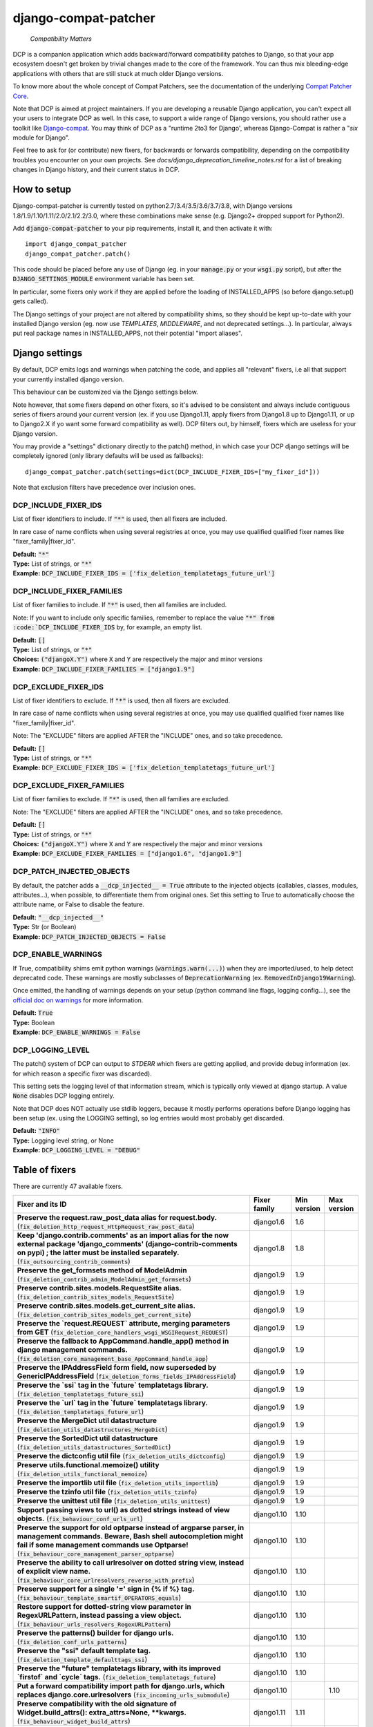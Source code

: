 
.. NOTE: only edit README.in, and use generate_readme.py to enrich it with the table of fixers


=====================
django-compat-patcher
=====================

    *Compatibility Matters*


DCP is a companion application which adds backward/forward compatibility patches to Django, so that your app ecosystem doesn't get broken by trivial changes made to the core of the framework. You can thus mix bleeding-edge applications with others that are still stuck at much older Django versions.

To know more about the whole concept of Compat Patchers, see the documentation of the underlying `Compat Patcher Core <https://compat-patcher-core.readthedocs.io/en/latest/index.html>`_.

Note that DCP is aimed at project maintainers. If you are developing a reusable Django application, you can't expect all your users to integrate DCP as well. In this case, to support a wide range of Django versions, you should rather use a toolkit like `Django-compat <https://github.com/arteria/django-compat>`_. You may think of DCP as a "runtime 2to3 for Django', whereas Django-Compat is rather a "*six* module for Django".

Feel free to ask for (or contribute) new fixers, for backwards or forwards compatibility, depending on the compatibility troubles you encounter on your own projects. See `docs/django_deprecation_timeline_notes.rst` for a list of breaking changes in Django history, and their current status in DCP.



How to setup
==================


Django-compat-patcher is currently tested on python2.7/3.4/3.5/3.6/3.7/3.8, with Django versions 1.8/1.9/1.10/1.11/2.0/2.1/2.2/3.0, where these combinations make sense (e.g. Django2+ dropped support for Python2).

Add :code:`django-compat-patcher` to your pip requirements, install it, and then activate it with::
    
    import django_compat_patcher
    django_compat_patcher.patch()
    
This code should be placed before any use of Django (eg. in your :code:`manage.py` or your :code:`wsgi.py` script), but after the :code:`DJANGO_SETTINGS_MODULE` environment variable has been set.

In particular, some fixers only work if they are applied before the loading of INSTALLED_APPS (so before django.setup() gets called).

The Django settings of your project are not altered by compatibility shims, so they should be kept up-to-date with your installed Django version (eg. now use `TEMPLATES`, `MIDDLEWARE`, and not deprecated settings...). In particular, always put real package names in INSTALLED_APPS, not their potential "import aliases".


Django settings
====================

By default, DCP emits logs and warnings when patching the code, and applies all "relevant" fixers,
i.e all that support your currently installed django version.

This behaviour can be customized via the Django settings below.

Note however, that some fixers depend on other fixers, so it's advised to be consistent and always include contiguous series of fixers around your current version (ex. if you use Django1.11, apply fixers from Django1.8 up to Django1.11, or up to Django2.X if yo want some forward compatibility as well). DCP filters out, by himself, fixers which are useless for your Django version.

You may provide a "settings" dictionary directly to the patch() method, in which case your DCP django settings will be completely ignored (only library defaults will be used as fallbacks)::

    django_compat_patcher.patch(settings=dict(DCP_INCLUDE_FIXER_IDS=["my_fixer_id"]))

Note that exclusion filters have precedence over inclusion ones.


DCP_INCLUDE_FIXER_IDS
*********************

List of fixer identifiers to include. If :code:`"*"` is used, then all fixers are included.

In rare case of name conflicts when using several registries at once, you may use qualified qualified fixer names like "fixer_family|fixer_id".

| **Default:** :code:`"*"`
| **Type:** List of strings, or :code:`"*"`
| **Example:** :code:`DCP_INCLUDE_FIXER_IDS = ['fix_deletion_templatetags_future_url']`


DCP_INCLUDE_FIXER_FAMILIES
**************************

List of fixer families to include. If :code:`"*"` is used, then all families are included.

Note: If you want to include only specific families, remember to replace the value :code:`"*" from :code:`DCP_INCLUDE_FIXER_IDS` by, for example, an empty list.

| **Default:** :code:`[]`
| **Type:** List of strings, or :code:`"*"`
| **Choices:** :code:`("djangoX.Y")` where :code:`X` and :code:`Y` are respectively the major and minor versions
| **Example:** :code:`DCP_INCLUDE_FIXER_FAMILIES = ["django1.9"]`


DCP_EXCLUDE_FIXER_IDS
*********************

List of fixer identifiers to exclude. If :code:`"*"` is used, then all fixers are excluded.

In rare case of name conflicts when using several registries at once, you may use qualified qualified fixer names like "fixer_family|fixer_id".

Note: The "EXCLUDE" filters are applied AFTER the "INCLUDE" ones, and so take precedence.

| **Default:** :code:`[]`
| **Type:** List of strings, or :code:`"*"`
| **Example:** :code:`DCP_EXCLUDE_FIXER_IDS = ['fix_deletion_templatetags_future_url']`


DCP_EXCLUDE_FIXER_FAMILIES
**************************

List of fixer families to exclude. If :code:`"*"` is used, then all families are excluded.

Note: The "EXCLUDE" filters are applied AFTER the "INCLUDE" ones, and so take precedence.

| **Default:** :code:`[]`
| **Type:** List of strings, or :code:`"*"`
| **Choices:** :code:`("djangoX.Y")` where :code:`X` and :code:`Y` are respectively the major and minor versions
| **Example:** :code:`DCP_EXCLUDE_FIXER_FAMILIES = ["django1.6", "django1.9"]`


DCP_PATCH_INJECTED_OBJECTS
***************************

By default, the patcher adds a :code:`__dcp_injected__ = True` attribute to the injected objects (callables, classes, modules, attributes...), when possible, to differentiate them from original ones. Set this setting to True to automatically choose the attribute name, or False to disable the feature.

| **Default:** :code:`"__dcp_injected__"`
| **Type:** Str (or Boolean)
| **Example:** :code:`DCP_PATCH_INJECTED_OBJECTS = False`


DCP_ENABLE_WARNINGS
***************************

If True, compatibility shims emit python warnings (:code:`warnings.warn(...)`) when they are imported/used,
to help detect deprecated code. These warnings are mostly subclasses of :code:`DeprecationWarning` (ex. :code:`RemovedInDjango19Warning`).

Once emitted, the handling of warnings depends on your setup (python command line flags, logging config...), see the `official doc on warnings <https://docs.python.org/3/library/warnings.html>`_ for more information.

| **Default:** :code:`True`
| **Type:** Boolean
| **Example:** :code:`DCP_ENABLE_WARNINGS = False`


DCP_LOGGING_LEVEL
***************************

The patch() system of DCP can output to *STDERR* which fixers are getting applied, and provide debug information (ex. for which reason a specific fixer was discarded).

This setting sets the logging level of that information stream, which is typically only viewed at django startup. A value :code:`None` disables DCP logging entirely.

Note that DCP does NOT actually use stdlib loggers, because it mostly performs operations before Django logging has been setup (ex. using the LOGGING setting), so log entries would most probably get discarded.

| **Default:** :code:`"INFO"`
| **Type:** Logging level string, or None
| **Example:** :code:`DCP_LOGGING_LEVEL = "DEBUG"`



Table of fixers
===============

There are currently 47 available fixers.

+-------------------------------------------------------------------------------------------------------------------------------------------------------------------------------------------------------------------------------------------------+-------------------------------------------------------------------------------------------------------------------------------------------------------------------------------------------------------------------------------------------------+-------------------------------------------------------------------------------------------------------------------------------------------------------------------------------------------------------------------------------------------------+-------------------------------------------------------------------------------------------------------------------------------------------------------------------------------------------------------------------------------------------------+
| Fixer and its ID                                                                                                                                                                                                                                | Fixer family                                                                                                                                                                                                                                    | Min version                                                                                                                                                                                                                                     | Max version                                                                                                                                                                                                                                     |
+=================================================================================================================================================================================================================================================+=================================================================================================================================================================================================================================================+=================================================================================================================================================================================================================================================+=================================================================================================================================================================================================================================================+
| **Preserve the request.raw_post_data alias for request.body.** (:code:`fix_deletion_http_request_HttpRequest_raw_post_data`)                                                                                                                    | django1.6                                                                                                                                                                                                                                       | 1.6                                                                                                                                                                                                                                             |                                                                                                                                                                                                                                                 |
+-------------------------------------------------------------------------------------------------------------------------------------------------------------------------------------------------------------------------------------------------+-------------------------------------------------------------------------------------------------------------------------------------------------------------------------------------------------------------------------------------------------+-------------------------------------------------------------------------------------------------------------------------------------------------------------------------------------------------------------------------------------------------+-------------------------------------------------------------------------------------------------------------------------------------------------------------------------------------------------------------------------------------------------+
| **Keep 'django.contrib.comments' as an import alias for the now external package    'django_comments' (django-contrib-comments on pypi) ; the latter must be installed separately.** (:code:`fix_outsourcing_contrib_comments`)                 | django1.8                                                                                                                                                                                                                                       | 1.8                                                                                                                                                                                                                                             |                                                                                                                                                                                                                                                 |
+-------------------------------------------------------------------------------------------------------------------------------------------------------------------------------------------------------------------------------------------------+-------------------------------------------------------------------------------------------------------------------------------------------------------------------------------------------------------------------------------------------------+-------------------------------------------------------------------------------------------------------------------------------------------------------------------------------------------------------------------------------------------------+-------------------------------------------------------------------------------------------------------------------------------------------------------------------------------------------------------------------------------------------------+
| **Preserve the get_formsets method of ModelAdmin** (:code:`fix_deletion_contrib_admin_ModelAdmin_get_formsets`)                                                                                                                                 | django1.9                                                                                                                                                                                                                                       | 1.9                                                                                                                                                                                                                                             |                                                                                                                                                                                                                                                 |
+-------------------------------------------------------------------------------------------------------------------------------------------------------------------------------------------------------------------------------------------------+-------------------------------------------------------------------------------------------------------------------------------------------------------------------------------------------------------------------------------------------------+-------------------------------------------------------------------------------------------------------------------------------------------------------------------------------------------------------------------------------------------------+-------------------------------------------------------------------------------------------------------------------------------------------------------------------------------------------------------------------------------------------------+
| **Preserve contrib.sites.models.RequestSite alias.** (:code:`fix_deletion_contrib_sites_models_RequestSite`)                                                                                                                                    | django1.9                                                                                                                                                                                                                                       | 1.9                                                                                                                                                                                                                                             |                                                                                                                                                                                                                                                 |
+-------------------------------------------------------------------------------------------------------------------------------------------------------------------------------------------------------------------------------------------------+-------------------------------------------------------------------------------------------------------------------------------------------------------------------------------------------------------------------------------------------------+-------------------------------------------------------------------------------------------------------------------------------------------------------------------------------------------------------------------------------------------------+-------------------------------------------------------------------------------------------------------------------------------------------------------------------------------------------------------------------------------------------------+
| **Preserve contrib.sites.models.get_current_site alias.** (:code:`fix_deletion_contrib_sites_models_get_current_site`)                                                                                                                          | django1.9                                                                                                                                                                                                                                       | 1.9                                                                                                                                                                                                                                             |                                                                                                                                                                                                                                                 |
+-------------------------------------------------------------------------------------------------------------------------------------------------------------------------------------------------------------------------------------------------+-------------------------------------------------------------------------------------------------------------------------------------------------------------------------------------------------------------------------------------------------+-------------------------------------------------------------------------------------------------------------------------------------------------------------------------------------------------------------------------------------------------+-------------------------------------------------------------------------------------------------------------------------------------------------------------------------------------------------------------------------------------------------+
| **Preserve the `request.REQUEST` attribute, merging parameters from GET** (:code:`fix_deletion_core_handlers_wsgi_WSGIRequest_REQUEST`)                                                                                                         | django1.9                                                                                                                                                                                                                                       | 1.9                                                                                                                                                                                                                                             |                                                                                                                                                                                                                                                 |
+-------------------------------------------------------------------------------------------------------------------------------------------------------------------------------------------------------------------------------------------------+-------------------------------------------------------------------------------------------------------------------------------------------------------------------------------------------------------------------------------------------------+-------------------------------------------------------------------------------------------------------------------------------------------------------------------------------------------------------------------------------------------------+-------------------------------------------------------------------------------------------------------------------------------------------------------------------------------------------------------------------------------------------------+
| **Preserve the fallback to AppCommand.handle_app() method in django management commands.** (:code:`fix_deletion_core_management_base_AppCommand_handle_app`)                                                                                    | django1.9                                                                                                                                                                                                                                       | 1.9                                                                                                                                                                                                                                             |                                                                                                                                                                                                                                                 |
+-------------------------------------------------------------------------------------------------------------------------------------------------------------------------------------------------------------------------------------------------+-------------------------------------------------------------------------------------------------------------------------------------------------------------------------------------------------------------------------------------------------+-------------------------------------------------------------------------------------------------------------------------------------------------------------------------------------------------------------------------------------------------+-------------------------------------------------------------------------------------------------------------------------------------------------------------------------------------------------------------------------------------------------+
| **Preserve the IPAddressField form field, now superseded by GenericIPAddressField** (:code:`fix_deletion_forms_fields_IPAddressField`)                                                                                                          | django1.9                                                                                                                                                                                                                                       | 1.9                                                                                                                                                                                                                                             |                                                                                                                                                                                                                                                 |
+-------------------------------------------------------------------------------------------------------------------------------------------------------------------------------------------------------------------------------------------------+-------------------------------------------------------------------------------------------------------------------------------------------------------------------------------------------------------------------------------------------------+-------------------------------------------------------------------------------------------------------------------------------------------------------------------------------------------------------------------------------------------------+-------------------------------------------------------------------------------------------------------------------------------------------------------------------------------------------------------------------------------------------------+
| **Preserve the `ssi` tag in the `future` templatetags library.** (:code:`fix_deletion_templatetags_future_ssi`)                                                                                                                                 | django1.9                                                                                                                                                                                                                                       | 1.9                                                                                                                                                                                                                                             |                                                                                                                                                                                                                                                 |
+-------------------------------------------------------------------------------------------------------------------------------------------------------------------------------------------------------------------------------------------------+-------------------------------------------------------------------------------------------------------------------------------------------------------------------------------------------------------------------------------------------------+-------------------------------------------------------------------------------------------------------------------------------------------------------------------------------------------------------------------------------------------------+-------------------------------------------------------------------------------------------------------------------------------------------------------------------------------------------------------------------------------------------------+
| **Preserve the `url` tag in the `future` templatetags library.** (:code:`fix_deletion_templatetags_future_url`)                                                                                                                                 | django1.9                                                                                                                                                                                                                                       | 1.9                                                                                                                                                                                                                                             |                                                                                                                                                                                                                                                 |
+-------------------------------------------------------------------------------------------------------------------------------------------------------------------------------------------------------------------------------------------------+-------------------------------------------------------------------------------------------------------------------------------------------------------------------------------------------------------------------------------------------------+-------------------------------------------------------------------------------------------------------------------------------------------------------------------------------------------------------------------------------------------------+-------------------------------------------------------------------------------------------------------------------------------------------------------------------------------------------------------------------------------------------------+
| **Preserve the MergeDict util datastructure** (:code:`fix_deletion_utils_datastructures_MergeDict`)                                                                                                                                             | django1.9                                                                                                                                                                                                                                       | 1.9                                                                                                                                                                                                                                             |                                                                                                                                                                                                                                                 |
+-------------------------------------------------------------------------------------------------------------------------------------------------------------------------------------------------------------------------------------------------+-------------------------------------------------------------------------------------------------------------------------------------------------------------------------------------------------------------------------------------------------+-------------------------------------------------------------------------------------------------------------------------------------------------------------------------------------------------------------------------------------------------+-------------------------------------------------------------------------------------------------------------------------------------------------------------------------------------------------------------------------------------------------+
| **Preserve the SortedDict util datastructure** (:code:`fix_deletion_utils_datastructures_SortedDict`)                                                                                                                                           | django1.9                                                                                                                                                                                                                                       | 1.9                                                                                                                                                                                                                                             |                                                                                                                                                                                                                                                 |
+-------------------------------------------------------------------------------------------------------------------------------------------------------------------------------------------------------------------------------------------------+-------------------------------------------------------------------------------------------------------------------------------------------------------------------------------------------------------------------------------------------------+-------------------------------------------------------------------------------------------------------------------------------------------------------------------------------------------------------------------------------------------------+-------------------------------------------------------------------------------------------------------------------------------------------------------------------------------------------------------------------------------------------------+
| **Preserve the dictconfig util file** (:code:`fix_deletion_utils_dictconfig`)                                                                                                                                                                   | django1.9                                                                                                                                                                                                                                       | 1.9                                                                                                                                                                                                                                             |                                                                                                                                                                                                                                                 |
+-------------------------------------------------------------------------------------------------------------------------------------------------------------------------------------------------------------------------------------------------+-------------------------------------------------------------------------------------------------------------------------------------------------------------------------------------------------------------------------------------------------+-------------------------------------------------------------------------------------------------------------------------------------------------------------------------------------------------------------------------------------------------+-------------------------------------------------------------------------------------------------------------------------------------------------------------------------------------------------------------------------------------------------+
| **Preserve utils.functional.memoize() utility** (:code:`fix_deletion_utils_functional_memoize`)                                                                                                                                                 | django1.9                                                                                                                                                                                                                                       | 1.9                                                                                                                                                                                                                                             |                                                                                                                                                                                                                                                 |
+-------------------------------------------------------------------------------------------------------------------------------------------------------------------------------------------------------------------------------------------------+-------------------------------------------------------------------------------------------------------------------------------------------------------------------------------------------------------------------------------------------------+-------------------------------------------------------------------------------------------------------------------------------------------------------------------------------------------------------------------------------------------------+-------------------------------------------------------------------------------------------------------------------------------------------------------------------------------------------------------------------------------------------------+
| **Preserve the importlib util file** (:code:`fix_deletion_utils_importlib`)                                                                                                                                                                     | django1.9                                                                                                                                                                                                                                       | 1.9                                                                                                                                                                                                                                             |                                                                                                                                                                                                                                                 |
+-------------------------------------------------------------------------------------------------------------------------------------------------------------------------------------------------------------------------------------------------+-------------------------------------------------------------------------------------------------------------------------------------------------------------------------------------------------------------------------------------------------+-------------------------------------------------------------------------------------------------------------------------------------------------------------------------------------------------------------------------------------------------+-------------------------------------------------------------------------------------------------------------------------------------------------------------------------------------------------------------------------------------------------+
| **Preserve the tzinfo util file** (:code:`fix_deletion_utils_tzinfo`)                                                                                                                                                                           | django1.9                                                                                                                                                                                                                                       | 1.9                                                                                                                                                                                                                                             |                                                                                                                                                                                                                                                 |
+-------------------------------------------------------------------------------------------------------------------------------------------------------------------------------------------------------------------------------------------------+-------------------------------------------------------------------------------------------------------------------------------------------------------------------------------------------------------------------------------------------------+-------------------------------------------------------------------------------------------------------------------------------------------------------------------------------------------------------------------------------------------------+-------------------------------------------------------------------------------------------------------------------------------------------------------------------------------------------------------------------------------------------------+
| **Preserve the unittest util file** (:code:`fix_deletion_utils_unittest`)                                                                                                                                                                       | django1.9                                                                                                                                                                                                                                       | 1.9                                                                                                                                                                                                                                             |                                                                                                                                                                                                                                                 |
+-------------------------------------------------------------------------------------------------------------------------------------------------------------------------------------------------------------------------------------------------+-------------------------------------------------------------------------------------------------------------------------------------------------------------------------------------------------------------------------------------------------+-------------------------------------------------------------------------------------------------------------------------------------------------------------------------------------------------------------------------------------------------+-------------------------------------------------------------------------------------------------------------------------------------------------------------------------------------------------------------------------------------------------+
| **Support passing views to url() as dotted strings instead of view objects.** (:code:`fix_behaviour_conf_urls_url`)                                                                                                                             | django1.10                                                                                                                                                                                                                                      | 1.10                                                                                                                                                                                                                                            |                                                                                                                                                                                                                                                 |
+-------------------------------------------------------------------------------------------------------------------------------------------------------------------------------------------------------------------------------------------------+-------------------------------------------------------------------------------------------------------------------------------------------------------------------------------------------------------------------------------------------------+-------------------------------------------------------------------------------------------------------------------------------------------------------------------------------------------------------------------------------------------------+-------------------------------------------------------------------------------------------------------------------------------------------------------------------------------------------------------------------------------------------------+
| **Preserve the support for old optparse instead of argparse parser, in management commands.    Beware, Bash shell autocompletion might fail if some management commands use Optparse!** (:code:`fix_behaviour_core_management_parser_optparse`) | django1.10                                                                                                                                                                                                                                      | 1.10                                                                                                                                                                                                                                            |                                                                                                                                                                                                                                                 |
+-------------------------------------------------------------------------------------------------------------------------------------------------------------------------------------------------------------------------------------------------+-------------------------------------------------------------------------------------------------------------------------------------------------------------------------------------------------------------------------------------------------+-------------------------------------------------------------------------------------------------------------------------------------------------------------------------------------------------------------------------------------------------+-------------------------------------------------------------------------------------------------------------------------------------------------------------------------------------------------------------------------------------------------+
| **Preserve the ability to call urlresolver on dotted string view,    instead of explicit view name.** (:code:`fix_behaviour_core_urlresolvers_reverse_with_prefix`)                                                                             | django1.10                                                                                                                                                                                                                                      | 1.10                                                                                                                                                                                                                                            |                                                                                                                                                                                                                                                 |
+-------------------------------------------------------------------------------------------------------------------------------------------------------------------------------------------------------------------------------------------------+-------------------------------------------------------------------------------------------------------------------------------------------------------------------------------------------------------------------------------------------------+-------------------------------------------------------------------------------------------------------------------------------------------------------------------------------------------------------------------------------------------------+-------------------------------------------------------------------------------------------------------------------------------------------------------------------------------------------------------------------------------------------------+
| **Preserve support for a single '=' sign in {% if %} tag.** (:code:`fix_behaviour_template_smartif_OPERATORS_equals`)                                                                                                                           | django1.10                                                                                                                                                                                                                                      | 1.10                                                                                                                                                                                                                                            |                                                                                                                                                                                                                                                 |
+-------------------------------------------------------------------------------------------------------------------------------------------------------------------------------------------------------------------------------------------------+-------------------------------------------------------------------------------------------------------------------------------------------------------------------------------------------------------------------------------------------------+-------------------------------------------------------------------------------------------------------------------------------------------------------------------------------------------------------------------------------------------------+-------------------------------------------------------------------------------------------------------------------------------------------------------------------------------------------------------------------------------------------------+
| **Restore support for dotted-string view parameter in RegexURLPattern, instead passing a view object.** (:code:`fix_behaviour_urls_resolvers_RegexURLPattern`)                                                                                  | django1.10                                                                                                                                                                                                                                      | 1.10                                                                                                                                                                                                                                            |                                                                                                                                                                                                                                                 |
+-------------------------------------------------------------------------------------------------------------------------------------------------------------------------------------------------------------------------------------------------+-------------------------------------------------------------------------------------------------------------------------------------------------------------------------------------------------------------------------------------------------+-------------------------------------------------------------------------------------------------------------------------------------------------------------------------------------------------------------------------------------------------+-------------------------------------------------------------------------------------------------------------------------------------------------------------------------------------------------------------------------------------------------+
| **Preserve the patterns() builder for django urls.** (:code:`fix_deletion_conf_urls_patterns`)                                                                                                                                                  | django1.10                                                                                                                                                                                                                                      | 1.10                                                                                                                                                                                                                                            |                                                                                                                                                                                                                                                 |
+-------------------------------------------------------------------------------------------------------------------------------------------------------------------------------------------------------------------------------------------------+-------------------------------------------------------------------------------------------------------------------------------------------------------------------------------------------------------------------------------------------------+-------------------------------------------------------------------------------------------------------------------------------------------------------------------------------------------------------------------------------------------------+-------------------------------------------------------------------------------------------------------------------------------------------------------------------------------------------------------------------------------------------------+
| **Preserve the "ssi" default template tag.** (:code:`fix_deletion_template_defaulttags_ssi`)                                                                                                                                                    | django1.10                                                                                                                                                                                                                                      | 1.10                                                                                                                                                                                                                                            |                                                                                                                                                                                                                                                 |
+-------------------------------------------------------------------------------------------------------------------------------------------------------------------------------------------------------------------------------------------------+-------------------------------------------------------------------------------------------------------------------------------------------------------------------------------------------------------------------------------------------------+-------------------------------------------------------------------------------------------------------------------------------------------------------------------------------------------------------------------------------------------------+-------------------------------------------------------------------------------------------------------------------------------------------------------------------------------------------------------------------------------------------------+
| **Preserve the "future" templatetags library, with its improved `firstof` and `cycle` tags.** (:code:`fix_deletion_templatetags_future`)                                                                                                        | django1.10                                                                                                                                                                                                                                      | 1.10                                                                                                                                                                                                                                            |                                                                                                                                                                                                                                                 |
+-------------------------------------------------------------------------------------------------------------------------------------------------------------------------------------------------------------------------------------------------+-------------------------------------------------------------------------------------------------------------------------------------------------------------------------------------------------------------------------------------------------+-------------------------------------------------------------------------------------------------------------------------------------------------------------------------------------------------------------------------------------------------+-------------------------------------------------------------------------------------------------------------------------------------------------------------------------------------------------------------------------------------------------+
| **Put a forward compatibility import path for django.urls, which replaces django.core.urlresolvers** (:code:`fix_incoming_urls_submodule`)                                                                                                      | django1.10                                                                                                                                                                                                                                      |                                                                                                                                                                                                                                                 | 1.10                                                                                                                                                                                                                                            |
+-------------------------------------------------------------------------------------------------------------------------------------------------------------------------------------------------------------------------------------------------+-------------------------------------------------------------------------------------------------------------------------------------------------------------------------------------------------------------------------------------------------+-------------------------------------------------------------------------------------------------------------------------------------------------------------------------------------------------------------------------------------------------+-------------------------------------------------------------------------------------------------------------------------------------------------------------------------------------------------------------------------------------------------+
| **Preserve compatibility with the old signature of Widget.build_attrs(): extra_attrs=None, **kwargs.** (:code:`fix_behaviour_widget_build_attrs`)                                                                                               | django1.11                                                                                                                                                                                                                                      | 1.11                                                                                                                                                                                                                                            |                                                                                                                                                                                                                                                 |
+-------------------------------------------------------------------------------------------------------------------------------------------------------------------------------------------------------------------------------------------------+-------------------------------------------------------------------------------------------------------------------------------------------------------------------------------------------------------------------------------------------------+-------------------------------------------------------------------------------------------------------------------------------------------------------------------------------------------------------------------------------------------------+-------------------------------------------------------------------------------------------------------------------------------------------------------------------------------------------------------------------------------------------------+
| **Keep accepting a 3-tuple (urlconf_module, app_name, namespace) as first argument of include(),    instead of providing namespace argument directly to include()** (:code:`fix_behaviour_conf_urls_include_3tuples`)                           | django2.0                                                                                                                                                                                                                                       | 2.0                                                                                                                                                                                                                                             |                                                                                                                                                                                                                                                 |
+-------------------------------------------------------------------------------------------------------------------------------------------------------------------------------------------------------------------------------------------------+-------------------------------------------------------------------------------------------------------------------------------------------------------------------------------------------------------------------------------------------------+-------------------------------------------------------------------------------------------------------------------------------------------------------------------------------------------------------------------------------------------------+-------------------------------------------------------------------------------------------------------------------------------------------------------------------------------------------------------------------------------------------------+
| **Let "on_delete" parameter of ForeignKey and OneToOneField be optional, defaulting to CASCADE.** (:code:`fix_behaviour_db_models_fields_related_ForeignKey_OneToOneField`)                                                                     | django2.0                                                                                                                                                                                                                                       | 2.0                                                                                                                                                                                                                                             |                                                                                                                                                                                                                                                 |
+-------------------------------------------------------------------------------------------------------------------------------------------------------------------------------------------------------------------------------------------------+-------------------------------------------------------------------------------------------------------------------------------------------------------------------------------------------------------------------------------------------------+-------------------------------------------------------------------------------------------------------------------------------------------------------------------------------------------------------------------------------------------------+-------------------------------------------------------------------------------------------------------------------------------------------------------------------------------------------------------------------------------------------------+
| **Preserve django.core.urlresolvers module, now replaced by django.urls.** (:code:`fix_deletion_core_urlresolvers`)                                                                                                                             | django2.0                                                                                                                                                                                                                                       | 2.0                                                                                                                                                                                                                                             |                                                                                                                                                                                                                                                 |
+-------------------------------------------------------------------------------------------------------------------------------------------------------------------------------------------------------------------------------------------------+-------------------------------------------------------------------------------------------------------------------------------------------------------------------------------------------------------------------------------------------------+-------------------------------------------------------------------------------------------------------------------------------------------------------------------------------------------------------------------------------------------------+-------------------------------------------------------------------------------------------------------------------------------------------------------------------------------------------------------------------------------------------------+
| **Preserve the Context.has_key() utility, replaced by "in" operator use.** (:code:`fix_deletion_template_context_Context_has_key`)                                                                                                              | django2.0                                                                                                                                                                                                                                       | 2.0                                                                                                                                                                                                                                             |                                                                                                                                                                                                                                                 |
+-------------------------------------------------------------------------------------------------------------------------------------------------------------------------------------------------------------------------------------------------+-------------------------------------------------------------------------------------------------------------------------------------------------------------------------------------------------------------------------------------------------+-------------------------------------------------------------------------------------------------------------------------------------------------------------------------------------------------------------------------------------------------+-------------------------------------------------------------------------------------------------------------------------------------------------------------------------------------------------------------------------------------------------+
| **Preserve the assignment_tag() helper, superseded by simple_tag().** (:code:`fix_deletion_template_library_assignment_tag`)                                                                                                                    | django2.0                                                                                                                                                                                                                                       | 2.0                                                                                                                                                                                                                                             |                                                                                                                                                                                                                                                 |
+-------------------------------------------------------------------------------------------------------------------------------------------------------------------------------------------------------------------------------------------------+-------------------------------------------------------------------------------------------------------------------------------------------------------------------------------------------------------------------------------------------------+-------------------------------------------------------------------------------------------------------------------------------------------------------------------------------------------------------------------------------------------------+-------------------------------------------------------------------------------------------------------------------------------------------------------------------------------------------------------------------------------------------------+
| **Preserve RegexURLPattern and RegexURLResolver in django.urls, which disappeared due to DEP 0201.** (:code:`fix_deletion_urls_RegexURLPattern_RegexURLResolver`)                                                                               | django2.0                                                                                                                                                                                                                                       | 2.0                                                                                                                                                                                                                                             |                                                                                                                                                                                                                                                 |
+-------------------------------------------------------------------------------------------------------------------------------------------------------------------------------------------------------------------------------------------------+-------------------------------------------------------------------------------------------------------------------------------------------------------------------------------------------------------------------------------------------------+-------------------------------------------------------------------------------------------------------------------------------------------------------------------------------------------------------------------------------------------------+-------------------------------------------------------------------------------------------------------------------------------------------------------------------------------------------------------------------------------------------------+
| **Preserve the allow_lazy() utility, superseded by keep_lazy().** (:code:`fix_deletion_utils_functional_allow_lazy`)                                                                                                                            | django2.0                                                                                                                                                                                                                                       | 2.0                                                                                                                                                                                                                                             |                                                                                                                                                                                                                                                 |
+-------------------------------------------------------------------------------------------------------------------------------------------------------------------------------------------------------------------------------------------------+-------------------------------------------------------------------------------------------------------------------------------------------------------------------------------------------------------------------------------------------------+-------------------------------------------------------------------------------------------------------------------------------------------------------------------------------------------------------------------------------------------------+-------------------------------------------------------------------------------------------------------------------------------------------------------------------------------------------------------------------------------------------------+
| **Preserve the javascript_catalog() and json_catalog() i18n views, superseded by class-based views.** (:code:`fix_deletion_views_i18n_javascript_and_json_catalog`)                                                                             | django2.0                                                                                                                                                                                                                                       | 2.0                                                                                                                                                                                                                                             |                                                                                                                                                                                                                                                 |
+-------------------------------------------------------------------------------------------------------------------------------------------------------------------------------------------------------------------------------------------------+-------------------------------------------------------------------------------------------------------------------------------------------------------------------------------------------------------------------------------------------------+-------------------------------------------------------------------------------------------------------------------------------------------------------------------------------------------------------------------------------------------------+-------------------------------------------------------------------------------------------------------------------------------------------------------------------------------------------------------------------------------------------------+
| **Restore the behaviour where the "renderer" parameter of Widget.render() may not be supported by subclasses.** (:code:`fix_behaviour_widget_render_forced_renderer`)                                                                           | django2.1                                                                                                                                                                                                                                       | 2.1                                                                                                                                                                                                                                             |                                                                                                                                                                                                                                                 |
+-------------------------------------------------------------------------------------------------------------------------------------------------------------------------------------------------------------------------------------------------+-------------------------------------------------------------------------------------------------------------------------------------------------------------------------------------------------------------------------------------------------+-------------------------------------------------------------------------------------------------------------------------------------------------------------------------------------------------------------------------------------------------+-------------------------------------------------------------------------------------------------------------------------------------------------------------------------------------------------------------------------------------------------+
| **Preserve django.utils.translation.string_concat(), superseded by django.utils.text.format_lazy().** (:code:`fix_deletion_utils_translation_string_concat`)                                                                                    | django2.1                                                                                                                                                                                                                                       | 2.1                                                                                                                                                                                                                                             |                                                                                                                                                                                                                                                 |
+-------------------------------------------------------------------------------------------------------------------------------------------------------------------------------------------------------------------------------------------------+-------------------------------------------------------------------------------------------------------------------------------------------------------------------------------------------------------------------------------------------------+-------------------------------------------------------------------------------------------------------------------------------------------------------------------------------------------------------------------------------------------------+-------------------------------------------------------------------------------------------------------------------------------------------------------------------------------------------------------------------------------------------------+
| **Preserve django.utils.functional.curry()function.** (:code:`fix_deletion_django_utils_functional_curry`)                                                                                                                                      | django3.0                                                                                                                                                                                                                                       | 3.0                                                                                                                                                                                                                                             |                                                                                                                                                                                                                                                 |
+-------------------------------------------------------------------------------------------------------------------------------------------------------------------------------------------------------------------------------------------------+-------------------------------------------------------------------------------------------------------------------------------------------------------------------------------------------------------------------------------------------------+-------------------------------------------------------------------------------------------------------------------------------------------------------------------------------------------------------------------------------------------------+-------------------------------------------------------------------------------------------------------------------------------------------------------------------------------------------------------------------------------------------------+
| **Preserve django.test.utils.patch_logger() context manager.** (:code:`fix_deletion_test_utils_patch_logger`)                                                                                                                                   | django3.0                                                                                                                                                                                                                                       | 3.0                                                                                                                                                                                                                                             |                                                                                                                                                                                                                                                 |
+-------------------------------------------------------------------------------------------------------------------------------------------------------------------------------------------------------------------------------------------------+-------------------------------------------------------------------------------------------------------------------------------------------------------------------------------------------------------------------------------------------------+-------------------------------------------------------------------------------------------------------------------------------------------------------------------------------------------------------------------------------------------------+-------------------------------------------------------------------------------------------------------------------------------------------------------------------------------------------------------------------------------------------------+
| **Preserve django.test.utils.str_prefix class.** (:code:`fix_deletion_test_utils_str_prefix`)                                                                                                                                                   | django3.0                                                                                                                                                                                                                                       | 3.0                                                                                                                                                                                                                                             |                                                                                                                                                                                                                                                 |
+-------------------------------------------------------------------------------------------------------------------------------------------------------------------------------------------------------------------------------------------------+-------------------------------------------------------------------------------------------------------------------------------------------------------------------------------------------------------------------------------------------------+-------------------------------------------------------------------------------------------------------------------------------------------------------------------------------------------------------------------------------------------------+-------------------------------------------------------------------------------------------------------------------------------------------------------------------------------------------------------------------------------------------------+
| **Preserve django.utils.decorators.ContextDecorator, alias of contextlib.ContextDecorator.** (:code:`fix_deletion_utils_decorators_ContextDecorator`)                                                                                           | django3.0                                                                                                                                                                                                                                       | 3.0                                                                                                                                                                                                                                             |                                                                                                                                                                                                                                                 |
+-------------------------------------------------------------------------------------------------------------------------------------------------------------------------------------------------------------------------------------------------+-------------------------------------------------------------------------------------------------------------------------------------------------------------------------------------------------------------------------------------------------+-------------------------------------------------------------------------------------------------------------------------------------------------------------------------------------------------------------------------------------------------+-------------------------------------------------------------------------------------------------------------------------------------------------------------------------------------------------------------------------------------------------+
| **Preserve django.utils.decorators.available_attrs, which just returns functools.WRAPPER_ASSIGNMENTS.** (:code:`fix_deletion_utils_decorators_available_attrs`)                                                                                 | django3.0                                                                                                                                                                                                                                       | 3.0                                                                                                                                                                                                                                             |                                                                                                                                                                                                                                                 |
+-------------------------------------------------------------------------------------------------------------------------------------------------------------------------------------------------------------------------------------------------+-------------------------------------------------------------------------------------------------------------------------------------------------------------------------------------------------------------------------------------------------+-------------------------------------------------------------------------------------------------------------------------------------------------------------------------------------------------------------------------------------------------+-------------------------------------------------------------------------------------------------------------------------------------------------------------------------------------------------------------------------------------------------+
| **Preserve django.utils.encoding.python_2_unicode_compatible() class decorator.** (:code:`fix_deletion_utils_encoding_python_2_unicode_compatible`)                                                                                             | django3.0                                                                                                                                                                                                                                       | 3.0                                                                                                                                                                                                                                             |                                                                                                                                                                                                                                                 |
+-------------------------------------------------------------------------------------------------------------------------------------------------------------------------------------------------------------------------------------------------+-------------------------------------------------------------------------------------------------------------------------------------------------------------------------------------------------------------------------------------------------+-------------------------------------------------------------------------------------------------------------------------------------------------------------------------------------------------------------------------------------------------+-------------------------------------------------------------------------------------------------------------------------------------------------------------------------------------------------------------------------------------------------+
| **Preserve django.utils.lru_cache.lru_cache(), alias of functools.lru_cache(), and its containing module.** (:code:`fix_deletion_utils_lru_cache_lru_cache`)                                                                                    | django3.0                                                                                                                                                                                                                                       | 3.0                                                                                                                                                                                                                                             |                                                                                                                                                                                                                                                 |
+-------------------------------------------------------------------------------------------------------------------------------------------------------------------------------------------------------------------------------------------------+-------------------------------------------------------------------------------------------------------------------------------------------------------------------------------------------------------------------------------------------------+-------------------------------------------------------------------------------------------------------------------------------------------------------------------------------------------------------------------------------------------------+-------------------------------------------------------------------------------------------------------------------------------------------------------------------------------------------------------------------------------------------------+
| **Preserve django.utils.safestring.SafeBytes class.** (:code:`fix_deletion_utils_safestring_SafeBytes`)                                                                                                                                         | django3.0                                                                                                                                                                                                                                       | 3.0                                                                                                                                                                                                                                             |                                                                                                                                                                                                                                                 |
+-------------------------------------------------------------------------------------------------------------------------------------------------------------------------------------------------------------------------------------------------+-------------------------------------------------------------------------------------------------------------------------------------------------------------------------------------------------------------------------------------------------+-------------------------------------------------------------------------------------------------------------------------------------------------------------------------------------------------------------------------------------------------+-------------------------------------------------------------------------------------------------------------------------------------------------------------------------------------------------------------------------------------------------+
| **Preserve the vendored copy of "six" compatibility utility, in django.utils** (:code:`fix_deletion_utils_six`)                                                                                                                                 | django3.0                                                                                                                                                                                                                                       | 3.0                                                                                                                                                                                                                                             |                                                                                                                                                                                                                                                 |
+-------------------------------------------------------------------------------------------------------------------------------------------------------------------------------------------------------------------------------------------------+-------------------------------------------------------------------------------------------------------------------------------------------------------------------------------------------------------------------------------------------------+-------------------------------------------------------------------------------------------------------------------------------------------------------------------------------------------------------------------------------------------------+-------------------------------------------------------------------------------------------------------------------------------------------------------------------------------------------------------------------------------------------------+
| **Preserve python2 path normalization functions.** (:code:`fix_deletion_utils_upath_npath_abspathu`)                                                                                                                                            | django3.0                                                                                                                                                                                                                                       | 3.0                                                                                                                                                                                                                                             |                                                                                                                                                                                                                                                 |
+-------------------------------------------------------------------------------------------------------------------------------------------------------------------------------------------------------------------------------------------------+-------------------------------------------------------------------------------------------------------------------------------------------------------------------------------------------------------------------------------------------------+-------------------------------------------------------------------------------------------------------------------------------------------------------------------------------------------------------------------------------------------------+-------------------------------------------------------------------------------------------------------------------------------------------------------------------------------------------------------------------------------------------------+
